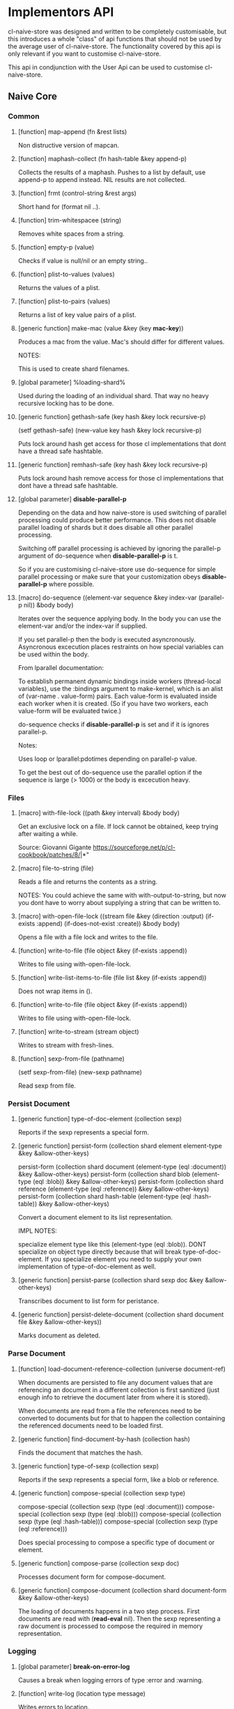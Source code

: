 * Implementors API

cl-naive-store was designed and written to be completely customisable,
but this introduces a whole "class" of api functions that should not
be used by the average user of cl-naive-store. The functionality
covered by this api is only relevant if you want to customise
cl-naive-store.

This api in condjunction with the User Api can be used
to customise cl-naive-store.

** Naive Core

*** Common

**** [function] map-append (fn &rest lists)

Non distructive version of mapcan.

**** [function] maphash-collect (fn hash-table &key append-p)

Collects the results of a maphash. Pushes to a list by default, use
append-p to append instead. NIL results are not collected.

**** [function] frmt (control-string &rest args)

Short hand for (format nil ..).

**** [function] trim-whitespacee (string)

Removes white spaces from a string.

**** [function] empty-p (value)

Checks if value is null/nil or an empty string..

**** [function] plist-to-values (values)

Returns the values of a plist.

**** [function] plist-to-pairs (values)

Returns a list of key value pairs of a plist.

**** [generic function] make-mac (value &key (key *mac-key*))

Produces a mac from the value. Mac's should differ for different values.

NOTES:

This is used to create shard filenames.

**** [global parameter] %loading-shard%

Used during the loading of an individual shard. That way no heavy
recursive locking has to be done.

**** [generic function] gethash-safe (key hash &key lock recursive-p)
(setf gethash-safe) (new-value key hash &key lock recursive-p)

Puts lock around hash get access for those cl implementations that
dont have a thread safe hashtable.

**** [generic function] remhash-safe (key hash &key lock recursive-p)

Puts lock around hash remove access for those cl implementations that
dont have a thread safe hashtable.

**** [global parameter] *disable-parallel-p*

Depending on the data and how naive-store is used switching of
parallel processing could produce better performance. This does not
disable parallel loading of shards but it does disable all other
parallel processing.

Switching off parallel processing is achieved by ignoring the
parallel-p argument of do-sequence when *disable-parallel-p* is t.

So if you are customising cl-naive-store use do-sequence for simple
parallel processing or make sure that your customization obeys
*disable-parallel-p* where possible.

**** [macro] do-sequence ((element-var sequence &key index-var (parallel-p nil)) &body body)

Iterates over the sequence applying body. In the body you can use the
element-var and/or the index-var if supplied.

If you set parallel-p then the body is executed
asyncronously. Asyncronous excecution places restraints on how special
variables can be used within the body.

From lparallel documentation:

To establish permanent dynamic bindings inside workers (thread-local
variables), use the :bindings argument to make-kernel, which is an
alist of (var-name . value-form) pairs. Each value-form is evaluated
inside each worker when it is created. (So if you have two workers,
each value-form will be evaluated twice.)

do-sequence checks if *disable-parallel-p* is set and if it is ignores
parallel-p.

Notes:

Uses loop or lparallel:pdotimes depending on parallel-p value.

To get the best out of do-sequence use the parallel option if the
sequence is large (> 1000) or the body is excecution heavy.

*** Files

**** [macro] with-file-lock ((path &key interval) &body body)

Get an exclusive lock on a file. If lock cannot be obtained, keep
trying after waiting a while.

Source: Giovanni Gigante https://sourceforge.net/p/cl-cookbook/patches/8/|*"

**** [macro] file-to-string (file)

Reads a file and returns the contents as a string.

NOTES: You could achieve the same with with-output-to-string, but now
you dont have to worry about supplying a string that can be written
to.

**** [macro] with-open-file-lock ((stream file &key (direction :output) (if-exists :append) (if-does-not-exist :create)) &body body)

Opens a file with a file lock and writes to the file.

**** [function] write-to-file (file object &key (if-exists :append))

Writes to file using with-open-file-lock.

**** [function] write-list-items-to-file (file list &key (if-exists :append))

Does not wrap items in ().

**** [function] write-to-file (file object &key (if-exists :append))

Writes to file using with-open-file-lock.

**** [function] write-to-stream (stream object)

Writes to stream with fresh-lines.

**** [function] sexp-from-file (pathname)
(setf sexp-from-file) (new-sexp pathname)

Read sexp from file.

*** Persist Document

**** [generic function] type-of-doc-element (collection sexp)

Reports if the sexp represents a special form.

**** [generic function] persist-form (collection shard element element-type &key &allow-other-keys)

persist-form (collection shard document (element-type (eql :document)) &key &allow-other-keys)
persist-form (collection shard blob (element-type (eql :blob)) &key &allow-other-keys)
persist-form (collection shard reference (element-type (eql :reference)) &key &allow-other-keys)
persist-form (collection shard hash-table (element-type (eql :hash-table)) &key &allow-other-keys)

Convert a document element to its list representation.

IMPL NOTES:

specialize element type like this (element-type (eql :blob)). DONT
specialize on object type directly because that will break
type-of-doc-element. If you specialize element you need to supply your
own implementation of type-of-doc-element as well.

**** [generic function] persist-parse (collection shard sexp doc &key &allow-other-keys)

Transcribes document to list form for peristance.

**** [generic function] persist-delete-document (collection shard document file &key &allow-other-keys))

Marks document as deleted.

*** Parse Document

**** [function] load-document-reference-collection (universe document-ref)

When documents are persisted to file any document values that are
referencing an document in a different collection is first sanitized
(just enough info to retrieve the document later from where it is
stored).

When documents are read from a file the references need to be
converted to documents but for that to happen the collection
containing the referenced documents need to be loaded first.

**** [generic function] find-document-by-hash (collection hash)

Finds the document that matches the hash.

**** [generic function] type-of-sexp (collection sexp)

Reports if the sexp represents a special form, like a blob or reference.

**** [generic function] compose-special (collection sexp type)

compose-special (collection sexp (type (eql :document)))
compose-special (collection sexp (type (eql :blob)))
compose-special (collection sexp (type (eql :hash-table)))
compose-special (collection sexp (type (eql :reference)))

Does special processing to compose a specific type of document or element.

**** [generic function] compose-parse (collection sexp doc)

Processes document form for compose-document.

**** [generic function] compose-document (collection shard document-form &key &allow-other-keys)

The loading of documents happens in a two step process. First
documents are read with (*read-eval* nil). Then the sexp representing
a raw document is processed to compose the required in memory
representation.

*** Logging

**** [global parameter] *break-on-error-log*

Causes a break when logging errors of type :error and :warning.

**** [function] write-log (location type message)

Writes errors to location.

Different Types are written to different files,
:error => error.err
:warning => warning.wrn
:debug => debug.dbl
:log => log.lg

Note:

Not writing stuff to .log files because that is what persist uses!!!.

**** [global parameter] *debug-log-p*

Switches debug logging or off for debug-log

**** [function] debug-log (format-control-string &rest arguments-and-keys)

Used for internal debug-logging.

arguments-and-keys may end with [:file-p f] [:path p].

** Naive Indexed

**** [generic function] cl-murmurhash:murmurhash ((s uuid:uuid) &key (seed cl-murmurhash:*default-seed*) mix-only)

**** [generic function] index-values (collection values &key &allow-other-keys)

Returns a set of index values from the values of a data document.

**** [generic function] push-value-index (collection index-values document &key shard &allow-other-keys)

Uses lists within the key-value-index hash-table to store/group
documents that match a key value combination.

On updates of documents could end up with duplicate documents returned
by the index lookup. The speed more than makes up for the occasional
duplicate for now!

**** [generic function] remove-value-index (collection shad index-values document &key &allow-other-keys)

Removes a value index.

** Documents

*** Persist Document

**** [generic function] naive-impl:type-of-doc-element ((collection document-collection) element)

**** [generic function]  naive-impl:persist-form ((collection document-collection) blob (element-type (eql :blob))			 &key root parent &allow-other-keys)

**** [generic function]  naive-impl:persist-form ((collection document-collection) document (element-type (eql :reference-form)) &key root parent &allow-other-keys)

**** [generic function] naive-impl:persist-form ((collection document-collection) document (element-type (eql :child-document)) &key root parent &allow-other-keys)

**** [generic function] naive-impl:persist-form ((collection document-collection) document (element-type (eql :document))

**** [generic function] naive-impl:persist-parse ((collection document-collection) element doc &key root parent &allow-other-keys)

*** Parse Document

**** [function] document-values-p (list)

Checks if plist contains :values keyword which would indicate the
plist represents an document.

**** [generic function] naive-impl:type-of-sexp ((collection document-collection) document-form)

**** [generic function] naive-impl:compose-special ((collection document-collection) shard sexp (type (eql :document)))

**** [generic function] naive-impl:compose-special ((collection document-collection) shard sexp (type (eql :document)))

**** [generic function] naive-impl:compose-special ((collection document-collection) shard sexp (type (eql :blob)))

**** [generic function] naive-impl:compose-document ((collection document-collection) shard document-form &key &allow-other-keys)

[[file:home.org][Home]]

